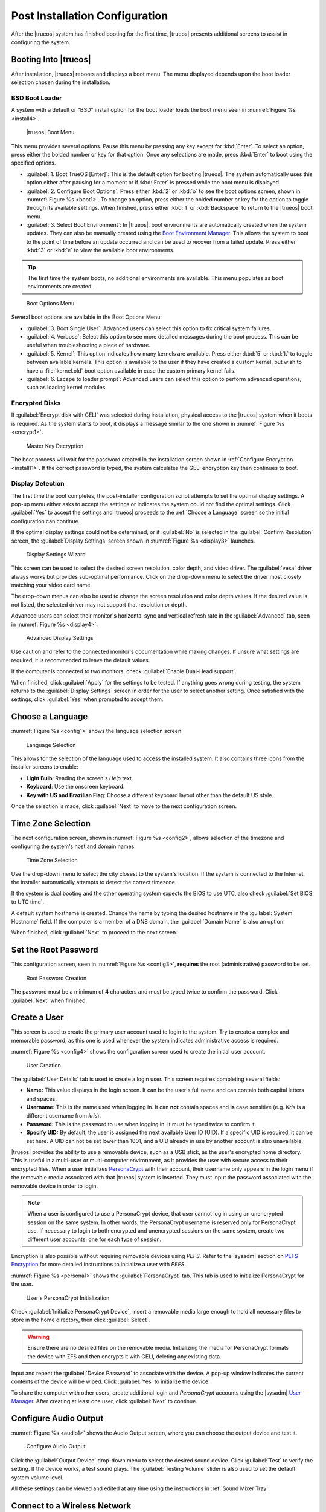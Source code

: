 .. index:: postinstall configuration
.. _Post Installation Configuration:

Post Installation Configuration
*******************************

After the |trueos| system has finished booting for the first time,
|trueos| presents additional screens to assist in configuring the
system.

.. index:: booting into TrueOS
.. _Booting Into TrueOS:

Booting Into |trueos|
=====================

After installation, |trueos| reboots and displays a boot menu. The menu
displayed depends upon the boot loader selection chosen during the
installation.

.. index:: bsd boot loader
.. _BSD Boot Loader:

BSD Boot Loader
---------------

A system with a default or "BSD" install option for the boot loader
loads the boot menu seen in :numref:`Figure %s <install4>`.

.. _install4:

.. figure:: images/install4.png
   :scale: 100%

   |trueos| Boot Menu

This menu provides several options. Pause this menu by pressing any key
except for :kbd:`Enter`. To select an option, press either the bolded
number or key for that option. Once any selections are made, press
:kbd:`Enter` to boot using the specified options.

* :guilabel:`1. Boot TrueOS [Enter]`: This is the default option for
  booting |trueos|. The system automatically uses this option either
  after pausing for a moment or if :kbd:`Enter` is pressed while the
  boot menu is displayed.

* :guilabel:`2. Configure Boot Options`: Press either :kbd:`2` or
  :kbd:`o` to see the boot options screen, shown in
  :numref:`Figure %s <boot1>`. To change an option, press either the
  bolded number or key for the option to toggle through its available
  settings. When finished, press either :kbd:`1` or :kbd:`Backspace` to
  return to the |trueos| boot menu.

* :guilabel:`3. Select Boot Environment`: In |trueos|, boot environments
  are automatically created when the system updates. They can also be
  manually created using the
  `Boot Environment Manager <https://sysadm.us/handbook/client/sysadmclient.html#boot-environment-manager>`_.
  This allows the system to boot to the point of time before an update
  occurred and can be used to recover from a failed update. Press either
  :kbd:`3` or :kbd:`e` to view the available boot environments.

.. tip:: The first time the system boots, no additional environments are
   available. This menu populates as boot environments are created.

.. _boot1:

.. figure:: images/boot1c.png
   :scale: 100%

   Boot Options Menu

Several boot options are available in the Boot Options Menu:

* :guilabel:`3. Boot Single User`: Advanced users can select this option
  to fix critical system failures.

* :guilabel:`4. Verbose`: Select this option to see more detailed
  messages during the boot process. This can be useful when
  troubleshooting a piece of hardware.

* :guilabel:`5. Kernel`: This option indicates how many kernels are
  available. Press either :kbd:`5` or :kbd:`k` to toggle between
  available kernels. This option is available to the user if they have
  created a custom kernel, but wish to have a :file:`kernel.old` boot
  option available in case the custom primary kernel fails.

* :guilabel:`6. Escape to loader prompt`: Advanced users can select this
  option to perform advanced operations, such as loading kernel modules.

.. index:: encrypted disks
.. _Encrypted Disks:

Encrypted Disks
---------------

If :guilabel:`Encrypt disk with GELI` was selected during installation,
physical access to the |trueos| system when it boots is required. As the
system starts to boot, it displays a message similar to the one shown in
:numref:`Figure %s <encrypt1>`.

.. _encrypt1:

.. figure:: images/encrypt1.png
   :scale: 100%

   Master Key Decryption

The boot process will wait for the password created in the installation
screen shown in :ref:`Configure Encryption <install11>`. If the correct
password is typed, the system calculates the GELI encryption key then
continues to boot.

.. index:: display detection
.. _Display Detection:

Display Detection
-----------------

.. TODO this section needs a complete rework (text and screenshots) once
 next STABLE update is is released (sometime after 5/18).

The first time the boot completes, the post-installer configuration
script attempts to set the optimal display settings. A pop-up menu
either asks to accept the settings or indicates the system could not
find the optimal settings. Click :guilabel:`Yes` to accept the settings
and |trueos| proceeds to the :ref:`Choose a Language` screen so the
initial configuration can continue.

If the optimal display settings could not be determined, or if
:guilabel:`No` is selected in the :guilabel:`Confirm Resolution` screen,
the :guilabel:`Display Settings` screen shown in
:numref:`Figure %s <display3>` launches.

.. _display3:

.. figure:: images/display3.png
   :scale: 100%

   Display Settings Wizard

This screen can be used to select the desired screen resolution, color
depth, and video driver. The :guilabel:`vesa` driver always works but
provides sub-optimal performance. Click on the drop-down menu to select
the driver most closely matching your video card name.

The drop-down menus can also be used to change the screen resolution and
color depth values. If the desired value is not listed, the selected
driver may not support that resolution or depth.

Advanced users can select their monitor's horizontal sync and vertical
refresh rate in the :guilabel:`Advanced` tab, seen in
:numref:`Figure %s <display4>`.

.. _display4:

.. figure:: images/display4.png
   :scale: 100%

   Advanced Display Settings

Use caution and refer to the connected monitor's documentation while
making changes. If unsure what settings are required, it is recommended
to leave the default values.

If the computer is connected to two monitors, check
:guilabel:`Enable Dual-Head support`.

When finished, click :guilabel:`Apply` for the settings to be tested. If
anything goes wrong during testing, the system returns to the
:guilabel:`Display Settings` screen in order for the user to select
another setting. Once satisfied with the settings, click :guilabel:`Yes`
when prompted to accept them.

.. index:: choose language
.. _Choose a Language:

Choose a Language
=================

:numref:`Figure %s <config1>` shows the language selection screen.

.. _config1:

.. figure:: images/config1a.png
   :scale: 100%

   Language Selection

This allows for the selection of the language used to access the
installed system. It also contains three icons from the installer
screens to enable:

* **Light Bulb**: Reading the screen's *Help* text.

* **Keyboard**: Use the onscreen keyboard.

* **Key with US and Brazilian Flag**: Choose a different keyboard layout
  other than the default US style.

Once the selection is made, click :guilabel:`Next` to move to the next
configuration screen.

.. index:: time zone select
.. _Time Zone Selection:

Time Zone Selection
===================

The next configuration screen, shown in :numref:`Figure %s <config2>`,
allows selection of the timezone and configuring the system's host and
domain names.

.. _config2:

.. figure:: images/config2b.png
   :scale: 100%

   Time Zone Selection

Use the drop-down menu to select the city closest to the system's
location. If the system is connected to the Internet, the installer
automatically attempts to detect the correct timezone.

If the system is dual booting and the other operating system expects the
BIOS to use UTC, also check :guilabel:`Set BIOS to UTC time`.

A default system hostname is created. Change the name by typing the
desired hostname in the :guilabel:`System Hostname` field. If the
computer is a member of a DNS domain, the :guilabel:`Domain Name` is
also an option.

When finished, click :guilabel:`Next` to proceed to the next screen.

.. index:: setting a root password
.. _Set the Root Password:

Set the Root Password
=====================

This configuration screen, seen in :numref:`Figure %s <config3>`,
**requires** the root (administrative) password to be set.

.. _config3:

.. figure:: images/config3a.png
   :scale: 100%

   Root Password Creation

The password must be a minimum of **4** characters and must be typed
twice to confirm the password. Click :guilabel:`Next` when finished.

.. index:: create a user
.. _Create a User:

Create a User
=============

This screen is used to create the primary user account used to login to
the system. Try to create a complex and memorable password, as this one
is used whenever the system indicates administrative access is required.

:numref:`Figure %s <config4>` shows the configuration screen used to
create the initial user account.

.. _config4:

.. figure:: images/config4a.png
   :scale: 100%

   User Creation

The :guilabel:`User Details` tab is used to create a login user. This
screen requires completing several fields:

* **Name:** This value displays in the login screen. It can be the
  user's full name and can contain both capital letters and spaces.

* **Username:** This is the name used when logging in. It can **not**
  contain spaces and **is** case sensitive (e.g. *Kris* is a different
  username from *kris*).

* **Password:** This is the password to use when logging in. It must
  be typed twice to confirm it.

* **Specify UID:** By default, the user is assigned the next available
  User ID (UID). If a specific UID is required, it can be set here. A
  UID can not be set lower than 1001, and a UID already in use by
  another account is also unavailable.

|trueos| provides the ability to use a removable device, such as a USB
stick, as the user's encrypted home directory. This is useful in a
multi-user or multi-computer environment, as it provides the user with
secure access to their encrypted files.  When a user initializes
`PersonaCrypt <https://sysadm.us/handbook/client/sysadmclient.html#personacrypt>`_
with their account, their username only appears in the login menu if the
removable media associated with that |trueos| system is inserted. They
must input the password associated with the removable device in order to
login.

.. note:: When a user is configured to use a PersonaCrypt device, that
   user cannot log in using an unencrypted session on the same system.
   In other words, the PersonaCrypt username is reserved only for
   PersonaCrypt use. If necessary to login to both encrypted and
   unencrypted sessions on the same system, create two different user
   accounts; one for each type of session.

Encryption is also possible without requiring removable devices using
*PEFS*. Refer to the |sysadm| section on
`PEFS Encryption <https://sysadm.us/handbook/client/sysadmclient.html#pefs>`_
for more detailed instructions to initialize a user with *PEFS*.

:numref:`Figure %s <persona1>` shows the :guilabel:`PersonaCrypt` tab.
This tab is used to initialize PersonaCrypt for the user.

.. _persona1:

.. figure:: images/persona1a.png
   :scale: 100%

   User's PersonaCrypt Initialization

Check :guilabel:`Initialize PersonaCrypt Device`, insert a removable
media large enough to hold all necessary files to store in the home
directory, then click :guilabel:`Select`.

.. warning:: Ensure there are no desired files on the removable media.
   Initializing the media for PersonaCrypt formats the device with ZFS
   and then encrypts it with GELI, deleting any existing data.

Input and repeat the :guilabel:`Device Password` to associate with the
device. A pop-up window indicates the current contents of the device
will be wiped. Click :guilabel:`Yes` to initialize the device.

To share the computer with other users, create additional login and
*PersonaCrypt* accounts using the |sysadm|
`User Manager <https://sysadm.us/handbook/client/sysadmclient.html#user-manager>`_.
After creating at least one user, click :guilabel:`Next` to continue.

.. index:: configure audio output
.. _Configure Audio Output:

Configure Audio Output
======================

:numref:`Figure %s <audio1>` shows the Audio Output screen, where you
can choose the output device and test it.

.. _audio1:

.. figure:: images/audio1a.png
   :scale: 100%

   Configure Audio Output

Click the :guilabel:`Output Device` drop-down menu to select the
desired sound device. Click :guilabel:`Test` to verify the setting. If
the device works, a test sound plays. The :guilabel:`Testing Volume`
slider is also used to set the default system volume level.

All these settings can be viewed and edited at any time using the
instructions in :ref:`Sound Mixer Tray`.

.. index:: connect to a wireless network
.. _Connect to a Wireless Network:

Connect to a Wireless Network
=============================

.. note:: The network card must be supported by FreeBSD. Refer to
   :ref:`Supported Hardware` for links to FreeBSD support and a list of
   known issues with different hardware.

If the system has an active wireless interface, a screen similar to
:numref:`Figure %s <config5>` indicates which wireless networks are
automatically detected. Available networks are ordered by signal
strength.

.. _config5:

.. figure:: images/config5.png
   :scale: 100%

   Wireless Network Connections

To set the default wireless connection, click the desired network in the
:guilabel:`Available Wireless Networks` area, then click
:guilabel:`Add Selected`. If the network requires a password, a window
will appear requesting the password and indicate the security type used
by the desired network. If the desired network is not visible in the
:guilabel:`Available Wireless Networks` area, click :guilabel:`Scan`. If
unable to connect or to configure the connection later, refer to
:ref:`Network Manager` for more detailed instructions.

.. index:: enable optional services, SSH, IPv6
.. _Enable Optional Services:

Enable Optional Services
========================

:numref:`Figure %s <config6>` shows a few optional system services you
can toggle.

.. _config6:

.. figure:: images/config6a.png
   :scale: 100%

   Optional Services

Check :guilabel:`Disable IPV6 (Requires Reboot)` to reconfigure the
system to only support IPv4 addresses. By default, the system supports
both IPv4 and IPv6, and IPv6 is preferred over IPv4. 

.. tip:: Altering this setting does not take affect until the next
   system reboot.

:guilabel:`Enable Intel HDA polling` enables the audio driver polling
mode. It is used in |trueos| to support additional Intel audio devices
that would not function without polling. However, it is recommended to
**not** enable unless you are having extensive audio device issues, or
your Intel device requires polling mode enabled. See the
`FreeBSD Manual Page <https://www.freebsd.org/cgi/man.cgi?query=snd_hda&apropos=0&sektion=4&manpath=FreeBSD+12-current&arch=default&format=html>`_
for more details.

:guilabel:`Enable Realtek Wireless` activates the Realtek wireless
networking drivers. 

If :guilabel:`Enable SSH` is checked, the SSH service both starts
immediately and is configured to start on system boot. This option also
creates the firewall rules needed to allow incoming SSH connections to
the |trueos| system.

.. danger:: **Do not** check this box if SSH connections to the system
   are undesired.

:guilabel:`Enable Verbose Boot` is the same option as in :ref:`boot1`.
Select this option to see more detailed messages during the boot
process. This can be useful when troubleshooting a piece of hardware.

When finished choosing optional services, click :guilabel:`Next`. The
screen in :numref:`Figure %s <config7>` indicates the post-installation
setup is complete. Click :guilabel:`Finish` to access the login menu.

.. _config7:

.. figure:: images/config7.png
   :scale: 100%

   Setup Complete

.. index:: logging in
.. _Logging In:

Logging In
==========

Once finished setting up the system, the PCDM (|pcbsd| Display Manager)
graphical login screen displays. An example is seen in
:numref:`Figure %s <login1>`.

.. _login1:

.. figure:: images/login1.png
   :scale: 100%

   |trueos| Login

The hostname of the system is displayed at the top of the login window.
In this example, it is *trueos-5026*. This login screen has several
configuration options:

* **User:** Upon first login, the created **username** (from
  :ref:`Create a User`) is the only available login user. If additional
  users are created using the |sysadm|
  `User Manager <https://sysadm.us/handbook/client/sysadmclient.html#user-manager>`_,
  they are added to the drop-down menu for more login choices. PCDM does
  not allow logging in as the *root* user. Instead, whenever a utility
  requires administrative access, |trueos| asks for the password of the
  login account.

* **Password:** Input the password associated with the selected user.

* **Desktop:** If any additional desktops are installed using
  `AppCafe <https://sysadm.us/handbook/client/sysadmclient.html#appcafe>`_,
  use the drop-down menu to select the desktop to log into.

.. note:: If a PersonaCrypt user is active, insert the PersonaCrypt
   device in order to log in. As seen in :numref:`Figure %s <login5>`,
   this adds an extra field to the login screen so the password
   associated with the PersonaCrypt device can be typed.

.. _login5:

.. figure:: images/login5.png
   :scale: 100%

   |trueos| PersonaCrypt Login

The toolbar across the bottom of the screen allows several options to be
selected on a per-login basis:

* **Locale:** If the localization was not set during installation, or
  needs to be changed, click this icon to set the locale for this login
  session.

* **Keyboard Layout:** Click this icon to change the keyboard layout
  for this login session. This opens the window seen in
  :numref:`Figure %s <keyboard1>`.

.. _keyboard1:

.. figure:: images/keyboard1.png
   :scale: 100%

   Keyboard Settings

Click the :guilabel:`Keyboard model` drop-down menu to select the type
of keyboard.

.. note:: The default model of :guilabel:`Generic 104-key PC` does
   **not** support special keys such as multimedia or Windows keys.
   Choose another model to enable support for hot keys.

This screen also allows selection of the :guilabel:`Key Layout` and
:guilabel:`Variant`. After making any selections, test them by typing
some text into the :guilabel:`you may type into the space below...`
field.

.. tip:: It is possible to change keyboard layouts during an active
   desktop session using the included :command:`fcitx` utility

* **Restart/Shut Down:** To restart or shutdown the system without
  logging in, click the :guilabel:`Power Button` icon in the
  lower-right corner of the screen. This icon also allows you to
  :guilabel:`Change DPI`, :guilabel:`Refresh PCDM`, and
  :guilabel:`Change Video Driver`.

Once any selections are made, input the password associated with the
selected user and press :kbd:`Enter` or click the :guilabel:`blue arrow`
to login.

.. index:: Updating TrueOS
.. _Updating TrueOS:

Updating TrueOS
===============

The TrueOS project is organized around two update tracks: STABLE and
UNSTABLE. Updating is handled through the |sysadm| Update Manager; refer
to the SysAdm Client Handbook
`Update Manager documentation <https://sysadm.us/handbook/client/sysadmclient.html#update-manager>`_
for more details about using the Update Manager. This section only
contains simple instructions to switch between update tracks.

To view or adjust the current update track for TrueOS, click
:menuselection:`Start Menu --> Control Panel --> Update Manager --> Settings`.
The :guilabel:`Settings` tab, seen in :numref:`Figure %s <update1>`, allows
you to adjust *when* and *where* to perform system updates.

.. _update1:

.. figure:: images/update1.png
   :scale: 100%

   Update Manager Settings

While both STABLE and UNSTABLE tracks are rolling releases based on
FreeBSD-CURRENT, there are a few key differences between them.

.. index:: TrueOS STABLE updates
.. _TrueOS STABLE:

TrueOS STABLE
-------------

As its name implies, STABLE refers to the more solid version of TrueOS.
STABLE updates are released infrequently, but are much more tested
and polished. All TrueOS installation files are created from the
STABLE track, and fresh TrueOS installations only look to the STABLE
track for updates.

The STABLE track is recommended for those users who want a more
predictable experience with fewer regressions, and are willing to
wait longer for bugfixes and new utilities or ports.

.. index:: TrueOS UNSTABLE updates
.. _TrueOS UNSTABLE:

TrueOS UNSTABLE
---------------

The UNSTABLE track is the bleeding edge of TrueOS development.
Experimental fixes, upstream patches from the FreeBSD project,
and testing new utilities and applications all happen first with
the UNSTABLE track.

UNSTABLE is recommended for power users, those with custom hardware
unsupported with STABLE, and project contributors who wish to help
test patches committed to TrueOS and/or FreeBSD-CURRENT.

To switch to the UNSTABLE track, open the SysAdm Update Manager and
navigate to the *Settings* tab, seen in :ref:`update1`. Check
:guilabel:`UNSTABLE Repository`, then click :guilabel:`Save Settings`.

Alternately, you can edit :file:`usr/local/etc/trueos.conf` to change
update tracks without using SysAdm. Here is an example
:file:`trueos.conf`:

.. code-block:: none

 # TrueOS Configuration Defaults

 # Default package set to pull updates from
 PACKAGE_SET: <STABLE, UNSTABLE, or CUSTOM>
 PACKAGE_URL: <CUSTOM url>

 # Default type of CDN to use
 # IPFS - Use IPFS
 # HTTP - Use a standard HTTP connection (default)
 # CDN_TYPE: HTTP

 # Set the number of automatic boot-environments to create / keep
 MAXBE: 5
 AUTO_UPDATE: disabled
 AUTO_UPDATE_REBOOT: disabled

Rolling back from UNSTABLE to STABLE is done by switching tracks back
to the STABLE branch, checking for updates, and rebooting once the
previous STABLE update is installed.

.. index:: Managing system services and Daemons
.. _Managing System Services and Daemons:

Managing System Services and Daemons
====================================

|trueos| now uses
`OpenRC <https://wiki.gentoo.org/wiki/Project:OpenRC>`_ to manage system
services.  OpenRC is an integral component of the |trueos| operating
system, and is a major point of difference between |trueos| and FreeBSD.
This section is intended to provide detailed information about system
service management in |trueos|.

.. index:: openrc vs rc
.. _comparing openrc to RC:

OpenRC in |trueos| compared with :command:`rc`
----------------------------------------------

:numref:`Table %s <trfbsdrc>` serves as a quick summary and series of
working examples contrasting the FreeBSD :command:`rc` system and OpenRC
in |trueos|.

.. tabularcolumns:: |>{\RaggedRight}p{\dimexpr 0.33\linewidth-2\tabcolsep}
                    |>{\RaggedRight}p{\dimexpr 0.33\linewidth-2\tabcolsep}
                    |>{\RaggedRight}p{\dimexpr 0.34\linewidth-2\tabcolsep}|

.. _trfbsdrc:

.. table:: Comparison between the FreeBSD :command:`rc` and |trueos|
   OpenRC service management
   :class: longtable

   +--------------------------------+-----------------------------------+-------------------------------------------------+
   | Component or action            | FreeBSD                           | |trueos|                                        |
   +================================+===================================+=================================================+
   | Base system rc script location | :file:`/etc/rc.d`                 | :file:`/etc/init.d`                             |
   +--------------------------------+-----------------------------------+-------------------------------------------------+
   | Ports rc script location       | :file:`/usr/local/etc/rc.d`       | :file:`/usr/local/etc/init.d`                   |
   +--------------------------------+-----------------------------------+-------------------------------------------------+
   | Service configuration          | :file:`/etc/rc.conf` or           | OpenRC prefers :file:`/etc/conf.d/servicename`, |
   |                                | :file:`/etc/rc.conf.local`        | but can use :file:`/etc/rc.conf` or             |
   |                                |                                   | :file:`/etc/rc.conf.local`                      |
   |                                | All services are configured       | Each service has its own configuration file.    |
   |                                | in a central location.            |                                                 |
   +--------------------------------+-----------------------------------+-------------------------------------------------+
   | Starting e.g. the              | :samp:`$ service nginx start`     | :samp:`$ service nginx start`                   |
   | :command:`nginx` service       |                                   |                                                 |
   +--------------------------------+-----------------------------------+-------------------------------------------------+
   | Configuring e.g.               | Edit :file:`/etc/rc.conf` and add | :samp:`$ rc-update add nginx default`           |
   | :command:`nginx` to start on   | :command:`nginx_enable="YES"`     |                                                 |
   | bootup.                        |                                   |                                                 |
   +--------------------------------+-----------------------------------+-------------------------------------------------+
   | Check to see if a service      | :samp:`$ service nginx rcvar`     | :samp:`$ rc-update show default | grep nginx`   |
   | is enabled.                    |                                   |                                                 |
   |                                | If the service is enabled,        | If the service is enabled,                      |
   |                                | the result is:                    | the result is:                                  |
   |                                |                                   |                                                 |
   |                                | :samp:`nginx_enable="YES"`        | :samp:`nginx | default`                         |
   +--------------------------------+-----------------------------------+-------------------------------------------------+

.. warning:: The user may find leftover RC files during the |trueos|
   migration to OpenRC. These files do not work with OpenRC and are
   intended to be removed both from the source tree and via
   :command:`pc-updatemanager` when all functionality is successfully
   migrated. If discovered, **do not** attempt to use these leftover
   files.

.. index:: openrc service management
.. _Service Management in OpenRC:

Service Management in OpenRC
----------------------------
   
.. index:: openrc runlevels
.. _Runlevels:

Runlevels
^^^^^^^^^

Traditionally, FreeBSD operates in single- and multi-user modes.
However, OpenRC offers the ability to define **runlevels**. An OpenRC
**runlevel** is a grouping of services, nothing more. Any number of
system services can be associated with a given runlevel. In |trueos|,
there are two main preconfigured runlevels: **boot** and **default**.
The **default** runlevel is analogous to the FreeBSD multi-user mode,
and is associated with the *Normal Bootup* option of the |trueos|
bootloader.

.. note:: No OpenRC runlevels are executed if the system is booted into
   single-user mode (see :numref:`Figure %s <boot1>`.)

Runlevels are defined by subdirectories of :file:`/etc/runlevels`; all
associations between services and runlevels can be shown by running
the command:

:samp:`$ rc-update show -v`

OpenRC has a few ordered runlevels in |trueos|. In order of execution:

1. **sysinit**: Used for OpenRC to initialize itself.
2. **boot**: Starts most base services from :file:`/etc/init.d/`.
3. **default**: Services started by ports are added here.

.. note:: Services added by ports cannot be added to *boot* or
   *sysinit*.

OpenRC allows users to add services in the prefix location to the *boot*
runlevel. These services are started before the :file:`/usr` filesystem
is mounted. Finally, there is a *shutdown* runlevel reserved for a few
services like :command:`savecore` or :command:`pc-updatemanager`, which
installs updates at shutdown.

When a service is added to a runlevel, a symlink is created in
:file:`/etc/runlevels`. When a service is started, stopped, or changed
to another state, a symlink is added to :file:`/libexec/rc/init.d/`, as
seen in this example:

.. code-block:: none

 [tmoore@Observer] ~% ls /libexec/rc/init.d/
 daemons exclusive inactive scheduled starting wasinactive
 depconfig failed options softlevel stopping
 deptree hotplugged prefix.lock started tmp

.. index:: services and runlevels
.. _Services and Runlevels:

Services and Runlevels
^^^^^^^^^^^^^^^^^^^^^^

OpenRC includes options to *start*, *stop*, *add*, or *delete* services
from runlevels as seen in :numref:`Table %s <rcbootserv>`. Most of these
actions can be accomplished using the
`Service Manager <https://sysadm.us/handbook/client/sysadmclient.html#service-manager>`_
built into |sysadm|. Individuals familiar with the FreeBSD
:command:`service` command may notice some similarities between some of
these commands.

.. tabularcolumns:: |>{\RaggedRight}p{\dimexpr 0.40\linewidth-2\tabcolsep}
                    |>{\RaggedRight}p{\dimexpr 0.60\linewidth-2\tabcolsep}|

.. _rcbootserv:

.. table:: Service and Runlevel Management Commands
   :class: longtable

   +--------------------------------+------------------------------------------------------------+
   | Command                        | Description                                                |
   +================================+============================================================+
   | service nginx start            | Start nginx from :file:`usr/local/etc/init.d/nginx`.       |
   +--------------------------------+------------------------------------------------------------+
   | service nginx restart          | Restart nginx from :file:`/usr/local/etc/init.d/nginx`.    |
   +--------------------------------+------------------------------------------------------------+
   | service nginx stop             | Stop nginx from :file:`/usr/local/etc/init.d/nginx`.       |
   +--------------------------------+------------------------------------------------------------+
   | service nginx status           | View the status of the nginx service.                      |
   +--------------------------------+------------------------------------------------------------+
   | rc-status                      | View the status of all running services.                   |
   +--------------------------------+------------------------------------------------------------+
   | rc-update                      | Views all runlevels. Used in conjunction with service      |
   |                                | names to add or delete services from the default runlevel. |
   +--------------------------------+------------------------------------------------------------+
   | rc-update add nginx default    | Adds the nginx service to the default runlevel.            |
   +--------------------------------+------------------------------------------------------------+
   | rc-update delete nginx default | Removes the nginx service from the default runlevel.       |
   +--------------------------------+------------------------------------------------------------+

.. index:: writing openrc services
.. _Writing OpenRC Services:

Writing OpenRC Services
^^^^^^^^^^^^^^^^^^^^^^^

OpenRC has a dependency based init system. As an example, examine the
SysAdm service, which needs *network*. Here are the contents of the
:file:`/usr/local/etc/init.d/sysadm` *depend* section:

.. code-block:: none

 depend() {
 need net
 after bootmisc
 keyword -shutdown
 }

SysAdm requires *network* (**need net**), which is the nickname of the
:file:`/etc/init.d/network` service defined by *provide in network*.
SysAdm also starts **after** *bootmisc*. If you don’t want the
restarting *network* to restart SysAdm, then *net* is unnecessary. To
start SysAdm after *network*, then add *network to the actual name of
the script in **after bootmisc**.

Here are the contents of :file:`/etc/init.d/network`:

.. code-block:: none

 depend()
 {
 provide net
 need localmount
 after bootmisc modules
 keyword -jail -prefix -vserver -stop
 }

The *provide* option sets the service nickname to *net*. *Need* means
restarting *localmount* restarts *network*. *After* indicates the
service starts after *bootmisc* and *modules*. For example, the keyword
*-jail* option says this service doesn't run in a jail, prefix, or any
of the other options shown.

There is also a cache directory under :file:`/libexec/rc`. This keeps a
dependencies cache that is only updated when those dependencies change.
Several other directories exist for other binaries and special binaries
used by OpenRC functions.

For more creation options for OpenRC compatible init scripts, type
:samp:`man openrc-run` in a CLI.

.. index:: rc defaults
.. _RC Defaults:

RC Defaults
-----------

.. note:: RC Defaults are subject to change during development.

|trueos| and FreeBSD now have very different rc defaults.

**TrueOS OpenRC Defaults**

The entire
`TrueOS rc.conf file <https://github.com/trueos/freebsd/blob/drm-next-4.7/etc/defaults/rc.conf>`_
is viewable on GitHub.

.. code-block:: none

 # Global OpenRC configuration settings

 # Set to "YES" if you want the rc system to try and start services
 # in parallel for a slight speed improvement. When running in parallel
 # we prefix the service output with its name as the output will get
 # jumbled up.
 # WARNING: whilst we have improved parallel, it can still potentially
 # lock the boot process. Don't file bugs about this unless you can
 # supply patches that fix it without breaking other things!
 #rc_parallel="NO"

 # Set rc_interactive to "YES" and you'll be able to press the I key
 # during boot so you can choose to start specific services. Set to "NO"
 # to disable this feature. This feature is automatically disabled if
 # rc_parallel is set to YES.
 #rc_interactive="YES"

 # If we need to drop to a shell, you can specify it here.
 # If not specified we use $SHELL, otherwise the one specified in
 # /etc/psswd, otherwise /bin/sh

**FreeBSD RC Defaults**

The entire
`FreeBSD rc.conf file <https://github.com/freebsd/freebsd/blob/master/etc/defaults/rc.conf>`_
is available online.

.. code-block:: none

 #!/bin/sh

 # This is rc.conf - a file full of useful variables that you can set
 # to change the default startup behavior of your system.  You should
 # not edit this file!  Put any overrides into one of the
 # ${rc_conf_files} instead and you will be able to update these
 # defaults later without spamming your local configuration information.
 #
 # The ${rc_conf_files} files should only contain values which override
 # values set in this file.  This eases the upgrade path when defaults
 # are changed and new features are added.
 #
 # All arguments must be in double or single quotes.
 #
 # For a more detailed explanation of all the rc.conf variables, please
 # refer to the rc.conf(5) manual page.
 #
 # $FreeBSD$

 ##############################################################

The |trueos| :file:`rc.conf` file is smaller because :file:`rc.conf` is
now primarily used for tuning OpenRC behavior. By default, |trueos| uses
3 elements, documented in :numref:`Table %s <orcpritun>`.

:numref:`Table %s <rcuprnlvl>` lists services and their default
runlevels in |trueos|.

.. tabularcolumns:: |>{\RaggedRight}p{\dimexpr 0.40\linewidth-2\tabcolsep}
                    |>{\RaggedRight}p{\dimexpr 0.60\linewidth-2\tabcolsep}|

.. _rcuprnlvl:

.. table:: Services and runlevels
   :class: longtable

   +-------------+-------------------+
   | Service     | Runlevel          |
   +=============+===================+
   | abi         | boot              |
   +-------------+-------------------+
   | adjkerntz   | boot              |
   +-------------+-------------------+
   | automount   | default           |
   +-------------+-------------------+
   | bootmisc    | boot              |
   +-------------+-------------------+
   | bridge      | boot              |
   +-------------+-------------------+
   | cron        | boot              |
   +-------------+-------------------+
   | cupsd       | default           |
   +-------------+-------------------+
   | dbus        | default           |
   +-------------+-------------------+
   | devd        | boot              |
   +-------------+-------------------+
   | dumpon      | boot              |
   +-------------+-------------------+
   | fsck        | boot              |
   +-------------+-------------------+
   | hostid      | boot              |
   +-------------+-------------------+
   | hostname    | boot              |
   +-------------+-------------------+
   | ipfw        | boot              |
   +-------------+-------------------+
   | local       | default nonetwork |
   +-------------+-------------------+
   | localmount  | boot              |
   +-------------+-------------------+
   | lockd       | default           |
   +-------------+-------------------+
   | loopback    | boot              |
   +-------------+-------------------+
   | modules     | boot              |
   +-------------+-------------------+
   | motd        | boot              |
   +-------------+-------------------+
   | moused      | default           |
   +-------------+-------------------+
   | netmount    | default           |
   +-------------+-------------------+
   | network     | boot              |
   +-------------+-------------------+
   | newsyslog   | boot              |
   +-------------+-------------------+
   | openntpd    | default           |
   +-------------+-------------------+
   | pcdm        | default           |
   +-------------+-------------------+
   | root        | boot              |
   +-------------+-------------------+
   | rpcbind     | default           |
   +-------------+-------------------+
   | savecache   | shutdown          |
   +-------------+-------------------+
   | savecore    | boot              |
   +-------------+-------------------+
   | statd       | default           |
   +-------------+-------------------+
   | staticroute | boot              |
   +-------------+-------------------+
   | swap        | boot              |
   +-------------+-------------------+
   | sysadm      | default           |
   +-------------+-------------------+
   | syscons     | boot              |
   +-------------+-------------------+
   | sysctl      | boot              |
   +-------------+-------------------+
   | syslogd     | boot              |
   +-------------+-------------------+
   | trueosinit  | default           |
   +-------------+-------------------+
   | urandom     | boot              |
   +-------------+-------------------+
   | zfs         | boot              |
   +-------------+-------------------+
   | zvol        | boot              |
   +-------------+-------------------+

.. index:: tuneables
.. _Tuneables:

Tuneables
---------

.. tabularcolumns:: |>{\RaggedRight}p{\dimexpr 0.40\linewidth-2\tabcolsep}
                    |>{\RaggedRight}p{\dimexpr 0.60\linewidth-2\tabcolsep}|

.. _orcpritun:

.. table:: OpenRC Primary Tunables
   :class: longtable

   +-------------------------------+----------------------------------+
   | Tunable                       | Description                      |
   +===============================+==================================+
   | rc_parallel="YES"             | Starts all services in parallel  |
   |                               | (experimental).                  |
   +-------------------------------+----------------------------------+
   | rc_logger="YES"               | Enables logging                  |
   +-------------------------------+----------------------------------+
   | rc_log_path="/var/log/rc.log" | Defines the location for logging |
   |                               | rc activity                      |
   +-------------------------------+----------------------------------+

:numref:`Table %s <orcalltun>` shows all other tunables enabled on a
clean |trueos| installation. Many of these tunables continue to work in
:file:`/etc/rc.conf` to ensure a smoother migration for existing users
to upgrade. The eventual target locations for these services are also
listed.

.. note:: These migration targets are estimates and subject to change.

.. tabularcolumns:: |>{\RaggedRight}p{\dimexpr 0.35\linewidth-2\tabcolsep}
                    |>{\RaggedRight}p{\dimexpr 0.40\linewidth-2\tabcolsep}
                    |>{\RaggedRight}p{\dimexpr 0.25\linewidth-2\tabcolsep}|

.. _orcalltun:

.. table:: OpenRC Other Tunables
   :class: longtable

   +------------------------------------------+-------------------------------------+------------------------------+
   | Tunable                                  | Description                         | Migration Target             |
   +==========================================+=====================================+==============================+
   | linux_enable="YES"                       | Notifies :file:`/etc/init.d/abi`    | :file:`/etc/conf.d/abi`      |
   |                                          | service to enable the Linux         |                              |
   |                                          | compatability during boot           |                              |
   +------------------------------------------+-------------------------------------+------------------------------+
   | ifconfig_re0="DHCP"                      | Auto-obtain IP address on the *re0* | :file:`/etc/conf.d/network`  |
   |                                          | device.                             |                              |
   +------------------------------------------+-------------------------------------+------------------------------+
   | ifconfig_re0_ipv6="inet6 accept_rtadv"   | Configure IPv6.                     | :file:`/etc/conf.d/network`  |
   |                                          |                                     |                              |
   +------------------------------------------+-------------------------------------+------------------------------+
   | hostname="trueos-4843"                   | Set the system hostname.            | :file:`/etc/conf.d/hostname` |
   +------------------------------------------+-------------------------------------+------------------------------+
   | kldload_i915kms="i915kms"                | TrueOS specific. Allows loading an  | :file:`etc/conf.d/modules`   |
   |                                          | individual module via the installer |                              |
   |                                          | post installation.                  |                              |
   +------------------------------------------+-------------------------------------+------------------------------+
   | zfs_enable="YES"                         | Obsolete, marked for removal        | None                         |
   +------------------------------------------+-------------------------------------+------------------------------+
   | wlans_iwm0="wlan 0 DHCP"                 | Configure iwm wireless with DHCP.   | :file:`/etc.conf.d.network`  |
   +------------------------------------------+-------------------------------------+------------------------------+
   | ifconfig_wlan0_ipv6="inet6 accept_rtadv" | Configure iwm wireless with IPv6.   | :file:`/etc.conf.d.network`  |
   +------------------------------------------+-------------------------------------+------------------------------+

.. index:: openrc install scripts
.. _OpenRC Install Scripts:

OpenRC Install Scripts
----------------------

There are number of scripts used for older |trueos| systems and new
installations. These are listed below.

.. index:: onetime migration
.. _One time migration:

One-time Migration Script
^^^^^^^^^^^^^^^^^^^^^^^^^

A one time migration script is available for |trueos| installations
dated 10-28-16 or older still using the legacy FreeBSD *rc* system:

.. note:: This block is truncated from the
   `original file <https://github.com/trueos/trueos-core/blob/master/xtrafiles/local/bin/migrate_rc_openrc>`_

.. code-block:: none

 #!/bin/sh

 if [ ! -e /etc/rc.conf ] ; then
   exit 0
 fi

 . /etc/rc.conf

 for var in `set | grep "_enable="`
 do
   key=`echo $var | cut -d '=' -f 1 | sed 's|_enable||g'`
   val=`echo $var | cut -d '=' -f 2`
   if [ "$val" != "YES" ] && [ "$val" != "NO" ] ; then continue; fi
   if [ "$val" = "NO" ] && [ -e "/etc/runlevels/default/$key" ] ; then
       echo "Deleting OpenRC service for $key to default runlevel..."
       rc-update delete $key default
   fi
   if [ -e "/etc/init.d/$key" -o -e "/usr/local/etc/init.d/$key" ] ; then
     if [ -e "/etc/runlevels/default/$key" ] ; then
       echo "OpenRC service for $key already enabled, skipping.."

With this migration, :file:`rc.conf.trueos`, located in :file:`/etc/`,
has been phased out of |trueos| and is automatically removed from legacy
installs dated 10-28-16 and older by :command:`pc-updatemanger`:

This script defines a list of services such as *PCDM* designated to boot
by default on a desktop. It also defines what drivers to load on a
desktop. This is now accomplished when the *trueos-desktop* or
*trueos-server* package is installed using :command:`sysrc` or other
methods. Now there is no need to keep an extra overlay file to
accomplish this behaviour.

.. index:: desktop pkginstall script
.. _TrueOS desktop pkginstall script:

|trueos| Desktop pkg-install Script
^^^^^^^^^^^^^^^^^^^^^^^^^^^^^^^^^^^

.. note:: This is an excerpt from the |trueos| Desktop
   :file:`pkg-install` file, available online:
   https://github.com/trueos/trueos-desktop/blob/master/port-files/pkg-install

.. code-block:: none

 #!/bin/sh
 # Script to install preload.conf

 PREFIX=${PKG_PREFIX-/usr/local}

 if [ "$2" != "POST-INSTALL" ] ; then
    exit 0
 fi

 # If this is during staging, we can skip for now
 echo $PREFIX | grep -q '/stage/'
 if [ $? -eq 0 ] ; then
    exit 0
 fi

 # REMOVEME - Temp fix to ensure i915kms is loaded on upgraded systems
 # 8-29-2016
 if [ -e "/etc/rc.conf.trueos" ] ; then
   set +e
   grep -q "i915kms" /etc/rc.conf.trueos

.. index:: server pkginstall script
.. _TrueOS server pkginstall script:

TrueOS Server pkg-install script
^^^^^^^^^^^^^^^^^^^^^^^^^^^^^^^^

.. note:: This is an excerpt from the |trueos| Server
   :file:`pkg-install` file, available online:
   https://github.com/trueos/trueos-server/blob/master/port-files/pkg-install

.. code-block:: none

 #!/bin/sh
 # Script to install preload.conf

 PREFIX=${PKG_PREFIX-/usr/local}

 if [ "$2" != "POST-INSTALL" ] ; then
    exit 0
 fi

 # If this is during staging, we can skip for now
 echo $PREFIX | grep -q '/stage/'
 if [ $? -eq 0 ] ; then
    exit 0
 fi

 # Copy over customizations for TrueOS
   install -m 644 ${PREFIX}/share/trueos/conf/loader.conf.trueos /boot/loader.conf.trueos
   install -m 644 ${PREFIX}/share/trueos/conf/brand-trueos.4th /boot/brand-trueos.4th
   install -m 644 ${PREFIX}/share/trueos/server-defaults/etc/conf.d/modules /etc/conf.d/modules/

The typical :command:`nginx_enable=”YES”` is no longer used to enable
services. Instead, :command:`rc-update` adds or deletes services from
runlevels. The one time migration script automatically adds previously
defined user services to the OpenRC default runlevel. Leftover lines can
be removed after migration.

.. index:: update port makefile
.. _Update Port Makefile:

Updating a Port's Makefile
--------------------------

There are many required updates to adjust each port's :file:`Makefile`
to the new format, **USE_OPENRC_SUBR=**. However, these are to be
changed only when each service file has the new OpenRC ready format:

.. note:: This is an excerpt from the |trueos| :file:`openrc-dbus.in`
   file, which is available on the |trueos|
   `freebsd-ports GitHub repository <https://github.com/trueos/freebsd-ports/blob/trueos-master/devel/dbus/files/openrc-dbus.in>`_

.. code-block:: none

 #!/sbin/openrc-run
 # Copyright (c) 2007-2015 The OpenRC Authors.
 # See the Authors file at the top-level directory of this distribution and
 # https://github.com/OpenRC/openrc/blob/master/AUTHORS
 #
 # This file is part of OpenRC. It is subject to the license terms in
 # the LICENSE file found in the top-level directory of this
 # distribution and at https://github.com/OpenRC/openrc/blob/master/LICENSE
 # This file may not be copied, modified, propagated, or distributed
 # except according to the terms contained in the LICENSE file.

 command=/usr/local/bin/dbus-daemon
 pidfile=/var/run/dbus/pid
 command_args="${dbusd_args---system}"
 name="Message Bus Daemon"

 depend()
 {
	 need localmount
	 after bootmisc
 }

Here is an example from FreeBSD of *dbus* using the legacy rc script
format:

.. note:: This is an excerpt from the legacy FreeBSD :file:`dbus.in`
   file, which is available online:
   https://github.com/freebsd/freebsd-ports/blob/master/devel/dbus/files/dbus.in

.. code-block:: none

 #!/bin/sh
 #
 # $FreeBSD$
 #
 # PROVIDE: dbus
 # REQUIRE: DAEMON ldconfig
 #
 # Add the following lines to /etc/rc.conf to enable the D-BUS messaging system:
 #
 # dbus_enable="YES"
 #

 . /etc/rc.subr
 . %%GNOME_SUBR%%

 dbus_enable=${dbus_enable-${gnome_enable}}
 dbus_flags=${dbus_flags-"--system"}

 name=dbus
 rcvar=dbus_enable

Several developers are working on the thousands of instances as quickly
as possible. Anyone can begin transitioning to defining all service
configurations in :file:`/etc/conf.d/`, if desired. All configuration
files should reside in that directory with the name of the service for
the configuration file itself. For example, *nginx* is
:file:`/etc/conf.d/nginx`.

Generally, usage of :file:`/etc/rc.conf` is minimized. Tweaking the
default OpenRC configuration parameters is recommended only for advanced
users. It is still possible to use service configurations through
:file:`/etc/rc.conf`, but this file is unusable for enabling or
disabling services for startup.
